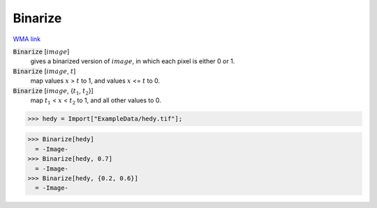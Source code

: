 Binarize
========

`WMA link <https://reference.wolfram.com/language/ref/Binarize.html>`_


:code:`Binarize` [:math:`image`]
    gives a binarized version of :math:`image`, in which each pixel is either 0 or 1.

:code:`Binarize` [:math:`image`, :math:`t`]
    map values :math:`x` > :math:`t` to 1, and values :math:`x` <= :math:`t` to 0.

:code:`Binarize` [:math:`image`, {:math:`t_1`, :math:`t_2`}]
    map :math:`t_1` < :math:`x` < :math:`t_2` to 1, and all other values to 0.





>>> hedy = Import["ExampleData/hedy.tif"];

>>> Binarize[hedy]
  = -Image-
>>> Binarize[hedy, 0.7]
  = -Image-
>>> Binarize[hedy, {0.2, 0.6}]
  = -Image-
